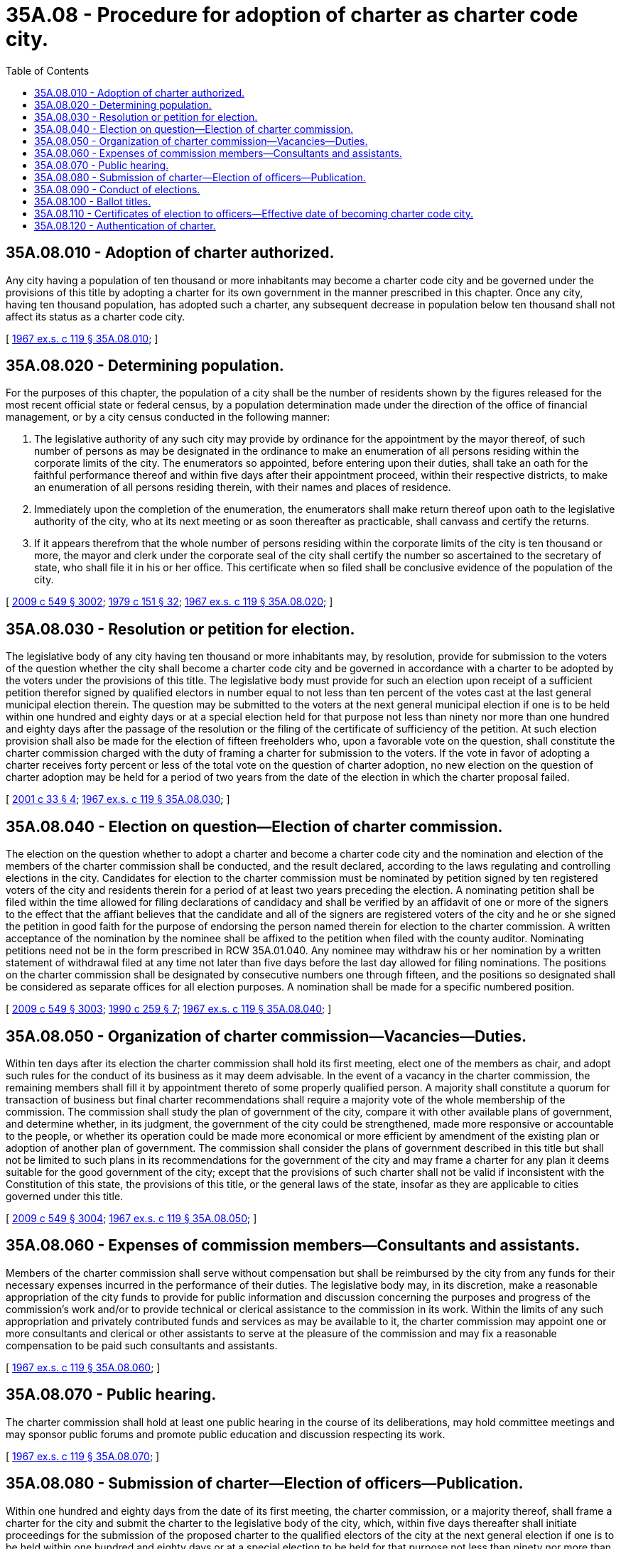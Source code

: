 = 35A.08 - Procedure for adoption of charter as charter code city.
:toc:

== 35A.08.010 - Adoption of charter authorized.
Any city having a population of ten thousand or more inhabitants may become a charter code city and be governed under the provisions of this title by adopting a charter for its own government in the manner prescribed in this chapter. Once any city, having ten thousand population, has adopted such a charter, any subsequent decrease in population below ten thousand shall not affect its status as a charter code city.

[ http://leg.wa.gov/CodeReviser/documents/sessionlaw/1967ex1c119.pdf?cite=1967%20ex.s.%20c%20119%20§%2035A.08.010[1967 ex.s. c 119 § 35A.08.010]; ]

== 35A.08.020 - Determining population.
For the purposes of this chapter, the population of a city shall be the number of residents shown by the figures released for the most recent official state or federal census, by a population determination made under the direction of the office of financial management, or by a city census conducted in the following manner:

. The legislative authority of any such city may provide by ordinance for the appointment by the mayor thereof, of such number of persons as may be designated in the ordinance to make an enumeration of all persons residing within the corporate limits of the city. The enumerators so appointed, before entering upon their duties, shall take an oath for the faithful performance thereof and within five days after their appointment proceed, within their respective districts, to make an enumeration of all persons residing therein, with their names and places of residence.

. Immediately upon the completion of the enumeration, the enumerators shall make return thereof upon oath to the legislative authority of the city, who at its next meeting or as soon thereafter as practicable, shall canvass and certify the returns.

. If it appears therefrom that the whole number of persons residing within the corporate limits of the city is ten thousand or more, the mayor and clerk under the corporate seal of the city shall certify the number so ascertained to the secretary of state, who shall file it in his or her office. This certificate when so filed shall be conclusive evidence of the population of the city.

[ http://lawfilesext.leg.wa.gov/biennium/2009-10/Pdf/Bills/Session%20Laws/Senate/5038.SL.pdf?cite=2009%20c%20549%20§%203002[2009 c 549 § 3002]; http://leg.wa.gov/CodeReviser/documents/sessionlaw/1979c151.pdf?cite=1979%20c%20151%20§%2032[1979 c 151 § 32]; http://leg.wa.gov/CodeReviser/documents/sessionlaw/1967ex1c119.pdf?cite=1967%20ex.s.%20c%20119%20§%2035A.08.020[1967 ex.s. c 119 § 35A.08.020]; ]

== 35A.08.030 - Resolution or petition for election.
The legislative body of any city having ten thousand or more inhabitants may, by resolution, provide for submission to the voters of the question whether the city shall become a charter code city and be governed in accordance with a charter to be adopted by the voters under the provisions of this title. The legislative body must provide for such an election upon receipt of a sufficient petition therefor signed by qualified electors in number equal to not less than ten percent of the votes cast at the last general municipal election therein. The question may be submitted to the voters at the next general municipal election if one is to be held within one hundred and eighty days or at a special election held for that purpose not less than ninety nor more than one hundred and eighty days after the passage of the resolution or the filing of the certificate of sufficiency of the petition. At such election provision shall also be made for the election of fifteen freeholders who, upon a favorable vote on the question, shall constitute the charter commission charged with the duty of framing a charter for submission to the voters. If the vote in favor of adopting a charter receives forty percent or less of the total vote on the question of charter adoption, no new election on the question of charter adoption may be held for a period of two years from the date of the election in which the charter proposal failed.

[ http://lawfilesext.leg.wa.gov/biennium/2001-02/Pdf/Bills/Session%20Laws/Senate/5057.SL.pdf?cite=2001%20c%2033%20§%204[2001 c 33 § 4]; http://leg.wa.gov/CodeReviser/documents/sessionlaw/1967ex1c119.pdf?cite=1967%20ex.s.%20c%20119%20§%2035A.08.030[1967 ex.s. c 119 § 35A.08.030]; ]

== 35A.08.040 - Election on question—Election of charter commission.
The election on the question whether to adopt a charter and become a charter code city and the nomination and election of the members of the charter commission shall be conducted, and the result declared, according to the laws regulating and controlling elections in the city. Candidates for election to the charter commission must be nominated by petition signed by ten registered voters of the city and residents therein for a period of at least two years preceding the election. A nominating petition shall be filed within the time allowed for filing declarations of candidacy and shall be verified by an affidavit of one or more of the signers to the effect that the affiant believes that the candidate and all of the signers are registered voters of the city and he or she signed the petition in good faith for the purpose of endorsing the person named therein for election to the charter commission. A written acceptance of the nomination by the nominee shall be affixed to the petition when filed with the county auditor. Nominating petitions need not be in the form prescribed in RCW 35A.01.040. Any nominee may withdraw his or her nomination by a written statement of withdrawal filed at any time not later than five days before the last day allowed for filing nominations. The positions on the charter commission shall be designated by consecutive numbers one through fifteen, and the positions so designated shall be considered as separate offices for all election purposes. A nomination shall be made for a specific numbered position.

[ http://lawfilesext.leg.wa.gov/biennium/2009-10/Pdf/Bills/Session%20Laws/Senate/5038.SL.pdf?cite=2009%20c%20549%20§%203003[2009 c 549 § 3003]; http://leg.wa.gov/CodeReviser/documents/sessionlaw/1990c259.pdf?cite=1990%20c%20259%20§%207[1990 c 259 § 7]; http://leg.wa.gov/CodeReviser/documents/sessionlaw/1967ex1c119.pdf?cite=1967%20ex.s.%20c%20119%20§%2035A.08.040[1967 ex.s. c 119 § 35A.08.040]; ]

== 35A.08.050 - Organization of charter commission—Vacancies—Duties.
Within ten days after its election the charter commission shall hold its first meeting, elect one of the members as chair, and adopt such rules for the conduct of its business as it may deem advisable. In the event of a vacancy in the charter commission, the remaining members shall fill it by appointment thereto of some properly qualified person. A majority shall constitute a quorum for transaction of business but final charter recommendations shall require a majority vote of the whole membership of the commission. The commission shall study the plan of government of the city, compare it with other available plans of government, and determine whether, in its judgment, the government of the city could be strengthened, made more responsive or accountable to the people, or whether its operation could be made more economical or more efficient by amendment of the existing plan or adoption of another plan of government. The commission shall consider the plans of government described in this title but shall not be limited to such plans in its recommendations for the government of the city and may frame a charter for any plan it deems suitable for the good government of the city; except that the provisions of such charter shall not be valid if inconsistent with the Constitution of this state, the provisions of this title, or the general laws of the state, insofar as they are applicable to cities governed under this title.

[ http://lawfilesext.leg.wa.gov/biennium/2009-10/Pdf/Bills/Session%20Laws/Senate/5038.SL.pdf?cite=2009%20c%20549%20§%203004[2009 c 549 § 3004]; http://leg.wa.gov/CodeReviser/documents/sessionlaw/1967ex1c119.pdf?cite=1967%20ex.s.%20c%20119%20§%2035A.08.050[1967 ex.s. c 119 § 35A.08.050]; ]

== 35A.08.060 - Expenses of commission members—Consultants and assistants.
Members of the charter commission shall serve without compensation but shall be reimbursed by the city from any funds for their necessary expenses incurred in the performance of their duties. The legislative body may, in its discretion, make a reasonable appropriation of the city funds to provide for public information and discussion concerning the purposes and progress of the commission's work and/or to provide technical or clerical assistance to the commission in its work. Within the limits of any such appropriation and privately contributed funds and services as may be available to it, the charter commission may appoint one or more consultants and clerical or other assistants to serve at the pleasure of the commission and may fix a reasonable compensation to be paid such consultants and assistants.

[ http://leg.wa.gov/CodeReviser/documents/sessionlaw/1967ex1c119.pdf?cite=1967%20ex.s.%20c%20119%20§%2035A.08.060[1967 ex.s. c 119 § 35A.08.060]; ]

== 35A.08.070 - Public hearing.
The charter commission shall hold at least one public hearing in the course of its deliberations, may hold committee meetings and may sponsor public forums and promote public education and discussion respecting its work.

[ http://leg.wa.gov/CodeReviser/documents/sessionlaw/1967ex1c119.pdf?cite=1967%20ex.s.%20c%20119%20§%2035A.08.070[1967 ex.s. c 119 § 35A.08.070]; ]

== 35A.08.080 - Submission of charter—Election of officers—Publication.
Within one hundred and eighty days from the date of its first meeting, the charter commission, or a majority thereof, shall frame a charter for the city and submit the charter to the legislative body of the city, which, within five days thereafter shall initiate proceedings for the submission of the proposed charter to the qualified electors of the city at the next general election if one is to be held within one hundred and eighty days or at a special election to be held for that purpose not less than ninety nor more than one hundred and eighty days after submission of the charter to the legislative body. The legislative body shall cause the proposed charter to be published in a newspaper of general circulation in the city at least once each week for four weeks next preceding the day of submitting the same to the electors for their approval. At this election the first officers to serve under the provisions of the proposed charter shall also be elected. If the election is from wards, the division into wards as specified in the proposed charter shall govern; in all other respects the then existing laws relating to such elections shall govern. The notice of election shall specify the objects for which the election is held and shall be given as required by law.

[ http://leg.wa.gov/CodeReviser/documents/sessionlaw/1967ex1c119.pdf?cite=1967%20ex.s.%20c%20119%20§%2035A.08.080[1967 ex.s. c 119 § 35A.08.080]; ]

== 35A.08.090 - Conduct of elections.
The election upon the question of becoming a charter code city and framing a charter and the election of the charter commission, and the election upon the adoption or rejection of the proposed charter and the officers to be elected thereunder, the returns of both elections, the canvassing thereof, and the declaration of the result shall be governed by the laws regulating and controlling elections in the city.

[ http://leg.wa.gov/CodeReviser/documents/sessionlaw/1967ex1c119.pdf?cite=1967%20ex.s.%20c%20119%20§%2035A.08.090[1967 ex.s. c 119 § 35A.08.090]; ]

== 35A.08.100 - Ballot titles.
Ballot titles for elections under this chapter shall be prepared by the city attorney. The ballot statement in the election for adopting or rejecting the proposed charter shall clearly state that, upon adoption of the proposed charter, the city would be governed by its charter and by this title.

[ http://lawfilesext.leg.wa.gov/biennium/2015-16/Pdf/Bills/Session%20Laws/House/1806-S.SL.pdf?cite=2015%20c%2053%20§%2051[2015 c 53 § 51]; http://leg.wa.gov/CodeReviser/documents/sessionlaw/1967ex1c119.pdf?cite=1967%20ex.s.%20c%20119%20§%2035A.08.100[1967 ex.s. c 119 § 35A.08.100]; ]

== 35A.08.110 - Certificates of election to officers—Effective date of becoming charter code city.
If a majority of the votes cast at the election upon the adoption of the proposed charter favor it, certificates of election shall be issued to each officer elected at that election. Within ten days after the issuance of the certificates of election, the newly elected officers shall qualify as provided in the charter, and on the tenth day thereafter at twelve o'clock noon of that day or on the next business day if the tenth day is a Saturday, Sunday or holiday, the officers so elected and qualified shall enter upon the duties of the offices to which they were elected and at such time the charter shall be authenticated, recorded, attested and go into effect, and the city shall thereafter be classified as a charter code city. When so authenticated, recorded and attested, the charter shall become the organic law of the city and supersede any existing charter and amendments thereto and all special laws inconsistent therewith.

[ http://leg.wa.gov/CodeReviser/documents/sessionlaw/1967ex1c119.pdf?cite=1967%20ex.s.%20c%20119%20§%2035A.08.110[1967 ex.s. c 119 § 35A.08.110]; ]

== 35A.08.120 - Authentication of charter.
The authentication of the charter shall be by certificate of the mayor in substance as follows:

"I, . . . . . ., mayor of the city of . . . . . ., do hereby certify that in accordance with the provisions of the Constitution and statutes of the state of Washington, the city of . . . . . . caused fifteen freeholders to be elected on the . . . . . . day of . . . . . ., (year) . . . . as a charter commission to prepare a charter for the city; that due notice of that election was given in the manner provided by law and that the following persons were declared elected to prepare and propose a charter for the city, to wit:

That thereafter on the . . . . day of . . . . . ., (year) . . . . the charter commission returned a proposed charter for the city of . . . . . . signed by the following members thereof: . . . . . .

That thereafter the proposed charter was published in . . . . . . . . . (indicate name of newspaper in which published), for at least once each week for four weeks next preceding the day of submitting the same to the electors for their approval.

(Indicate dates of publication.)

That thereafter on the . . . . day of . . . . . ., (year) . . . ., at an election duly called and held, the proposed charter was submitted to the qualified electors thereof, and the returns canvassed resulting as follows: For the proposed charter . . . . votes; against the proposed charter, . . . . votes; majority for the proposed charter, . . . . votes; whereupon the charter was declared adopted by a majority of the qualified electors voting at the election.

I further certify that the foregoing is a full, true and complete copy of the proposed charter so voted upon and adopted as aforesaid.

IN TESTIMONY WHEREOF, I hereunto set my hand and affix the corporate seal of the said city at my office this . . . . day of . . . . . ., (year) . . . .

 . . . . Mayor of the city of . . . .

 

. . . .

 

Mayor of the city of . . . .

Attest:

. . . . . . . . . . . . . . . . . . . .

Clerk of the city of . . . . . . (corporate seal)."

Immediately after authentication, the authenticated charter shall be recorded by the city clerk in a book provided for that purpose known as the charter book of the city of . . . . . . and when so recorded shall be attested by the clerk and mayor under the corporate seal of the city. All amendments shall be in like manner recorded and attested.

All courts shall take judicial notice of a charter and all amendments thereto when recorded and attested as required in this section.

[ http://lawfilesext.leg.wa.gov/biennium/2015-16/Pdf/Bills/Session%20Laws/House/2359-S.SL.pdf?cite=2016%20c%20202%20§%2028[2016 c 202 § 28]; http://leg.wa.gov/CodeReviser/documents/sessionlaw/1967ex1c119.pdf?cite=1967%20ex.s.%20c%20119%20§%2035A.08.120[1967 ex.s. c 119 § 35A.08.120]; ]

